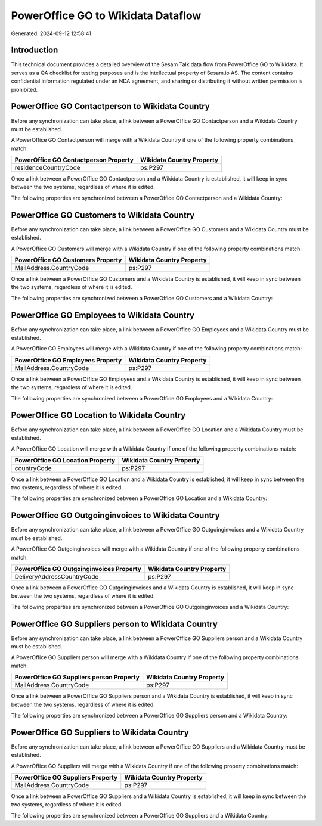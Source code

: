 ===================================
PowerOffice GO to Wikidata Dataflow
===================================

Generated: 2024-09-12 12:58:41

Introduction
------------

This technical document provides a detailed overview of the Sesam Talk data flow from PowerOffice GO to Wikidata. It serves as a QA checklist for testing purposes and is the intellectual property of Sesam.io AS. The content contains confidential information regulated under an NDA agreement, and sharing or distributing it without written permission is prohibited.

PowerOffice GO Contactperson to Wikidata Country
------------------------------------------------
Before any synchronization can take place, a link between a PowerOffice GO Contactperson and a Wikidata Country must be established.

A PowerOffice GO Contactperson will merge with a Wikidata Country if one of the following property combinations match:

.. list-table::
   :header-rows: 1

   * - PowerOffice GO Contactperson Property
     - Wikidata Country Property
   * - residenceCountryCode
     - ps:P297

Once a link between a PowerOffice GO Contactperson and a Wikidata Country is established, it will keep in sync between the two systems, regardless of where it is edited.

The following properties are synchronized between a PowerOffice GO Contactperson and a Wikidata Country:

.. list-table::
   :header-rows: 1

   * - PowerOffice GO Contactperson Property
     - Wikidata Country Property
     - Wikidata Data Type


PowerOffice GO Customers to Wikidata Country
--------------------------------------------
Before any synchronization can take place, a link between a PowerOffice GO Customers and a Wikidata Country must be established.

A PowerOffice GO Customers will merge with a Wikidata Country if one of the following property combinations match:

.. list-table::
   :header-rows: 1

   * - PowerOffice GO Customers Property
     - Wikidata Country Property
   * - MailAddress.CountryCode
     - ps:P297

Once a link between a PowerOffice GO Customers and a Wikidata Country is established, it will keep in sync between the two systems, regardless of where it is edited.

The following properties are synchronized between a PowerOffice GO Customers and a Wikidata Country:

.. list-table::
   :header-rows: 1

   * - PowerOffice GO Customers Property
     - Wikidata Country Property
     - Wikidata Data Type


PowerOffice GO Employees to Wikidata Country
--------------------------------------------
Before any synchronization can take place, a link between a PowerOffice GO Employees and a Wikidata Country must be established.

A PowerOffice GO Employees will merge with a Wikidata Country if one of the following property combinations match:

.. list-table::
   :header-rows: 1

   * - PowerOffice GO Employees Property
     - Wikidata Country Property
   * - MailAddress.CountryCode
     - ps:P297

Once a link between a PowerOffice GO Employees and a Wikidata Country is established, it will keep in sync between the two systems, regardless of where it is edited.

The following properties are synchronized between a PowerOffice GO Employees and a Wikidata Country:

.. list-table::
   :header-rows: 1

   * - PowerOffice GO Employees Property
     - Wikidata Country Property
     - Wikidata Data Type


PowerOffice GO Location to Wikidata Country
-------------------------------------------
Before any synchronization can take place, a link between a PowerOffice GO Location and a Wikidata Country must be established.

A PowerOffice GO Location will merge with a Wikidata Country if one of the following property combinations match:

.. list-table::
   :header-rows: 1

   * - PowerOffice GO Location Property
     - Wikidata Country Property
   * - countryCode
     - ps:P297

Once a link between a PowerOffice GO Location and a Wikidata Country is established, it will keep in sync between the two systems, regardless of where it is edited.

The following properties are synchronized between a PowerOffice GO Location and a Wikidata Country:

.. list-table::
   :header-rows: 1

   * - PowerOffice GO Location Property
     - Wikidata Country Property
     - Wikidata Data Type


PowerOffice GO Outgoinginvoices to Wikidata Country
---------------------------------------------------
Before any synchronization can take place, a link between a PowerOffice GO Outgoinginvoices and a Wikidata Country must be established.

A PowerOffice GO Outgoinginvoices will merge with a Wikidata Country if one of the following property combinations match:

.. list-table::
   :header-rows: 1

   * - PowerOffice GO Outgoinginvoices Property
     - Wikidata Country Property
   * - DeliveryAddressCountryCode
     - ps:P297

Once a link between a PowerOffice GO Outgoinginvoices and a Wikidata Country is established, it will keep in sync between the two systems, regardless of where it is edited.

The following properties are synchronized between a PowerOffice GO Outgoinginvoices and a Wikidata Country:

.. list-table::
   :header-rows: 1

   * - PowerOffice GO Outgoinginvoices Property
     - Wikidata Country Property
     - Wikidata Data Type


PowerOffice GO Suppliers person to Wikidata Country
---------------------------------------------------
Before any synchronization can take place, a link between a PowerOffice GO Suppliers person and a Wikidata Country must be established.

A PowerOffice GO Suppliers person will merge with a Wikidata Country if one of the following property combinations match:

.. list-table::
   :header-rows: 1

   * - PowerOffice GO Suppliers person Property
     - Wikidata Country Property
   * - MailAddress.CountryCode
     - ps:P297

Once a link between a PowerOffice GO Suppliers person and a Wikidata Country is established, it will keep in sync between the two systems, regardless of where it is edited.

The following properties are synchronized between a PowerOffice GO Suppliers person and a Wikidata Country:

.. list-table::
   :header-rows: 1

   * - PowerOffice GO Suppliers person Property
     - Wikidata Country Property
     - Wikidata Data Type


PowerOffice GO Suppliers to Wikidata Country
--------------------------------------------
Before any synchronization can take place, a link between a PowerOffice GO Suppliers and a Wikidata Country must be established.

A PowerOffice GO Suppliers will merge with a Wikidata Country if one of the following property combinations match:

.. list-table::
   :header-rows: 1

   * - PowerOffice GO Suppliers Property
     - Wikidata Country Property
   * - MailAddress.CountryCode
     - ps:P297

Once a link between a PowerOffice GO Suppliers and a Wikidata Country is established, it will keep in sync between the two systems, regardless of where it is edited.

The following properties are synchronized between a PowerOffice GO Suppliers and a Wikidata Country:

.. list-table::
   :header-rows: 1

   * - PowerOffice GO Suppliers Property
     - Wikidata Country Property
     - Wikidata Data Type

